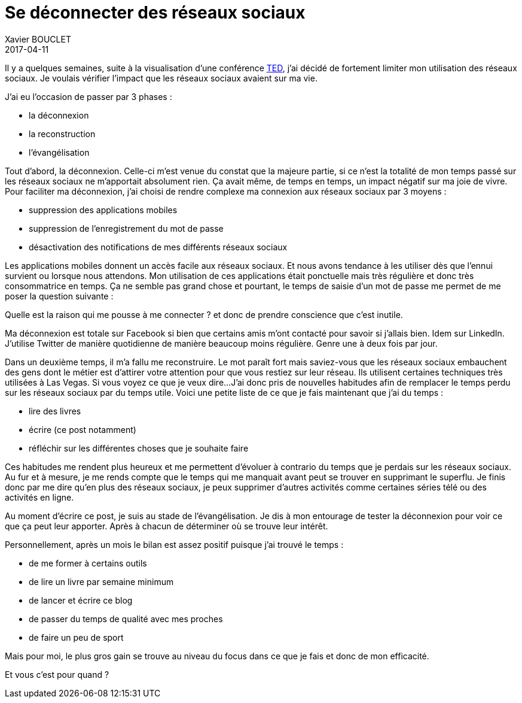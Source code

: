 = Se déconnecter des réseaux sociaux
Xavier BOUCLET
2017-04-11
:jbake-type: post
:jbake-status: published
:jbake-tags: blog, asciidoc, social network
:idprefix:

Il y a quelques semaines, suite à la visualisation d'une conférence https://www.youtube.com/watch?v=3E7hkPZ-HTk[TED], j'ai décidé de fortement limiter mon utilisation des réseaux sociaux.
Je voulais vérifier l'impact que les réseaux sociaux avaient sur ma vie.

J'ai eu l'occasion de passer par 3 phases :

* la déconnexion
* la reconstruction
* l'évangélisation

Tout d'abord, la déconnexion. Celle-ci m'est venue du constat que la majeure partie, si ce n'est la totalité de mon temps passé sur les réseaux sociaux ne m'apportait absolument rien. Ça avait même, de temps en temps, un impact négatif sur ma joie de vivre.
Pour faciliter ma déconnexion, j'ai choisi de rendre complexe ma connexion aux réseaux sociaux par 3 moyens :

* suppression des applications mobiles
* suppression de l'enregistrement du mot de passe
* désactivation des notifications de mes différents réseaux sociaux

Les applications mobiles donnent un accès facile aux réseaux sociaux. Et nous avons tendance à les utiliser dès que l'ennui survient ou lorsque nous attendons.
Mon utilisation de ces applications était ponctuelle mais très régulière et donc très consommatrice en temps.
Ça ne semble pas grand chose et pourtant, le temps de saisie d'un mot de passe me permet de me poser la question suivante :

Quelle est la raison qui me pousse à me connecter ? et donc de prendre conscience que c'est inutile.

Ma déconnexion est totale sur Facebook si bien que certains amis m'ont contacté pour savoir si j'allais bien.
Idem sur LinkedIn.
J'utilise Twitter de manière quotidienne de manière beaucoup moins régulière. Genre une à deux fois par jour.

Dans un deuxième temps, il m'a fallu me reconstruire. Le mot paraît fort mais saviez-vous que les réseaux sociaux
embauchent des gens dont le métier est d'attirer votre attention pour que vous restiez sur leur réseau.
Ils utilisent certaines techniques très utilisées à Las Vegas. Si vous voyez ce que je veux dire...
J'ai donc pris de nouvelles habitudes afin de remplacer le temps perdu sur les réseaux sociaux par du temps utile.
Voici une petite liste de ce que je fais maintenant que j'ai du temps :

* lire des livres
* écrire (ce post notamment)
* réfléchir sur les différentes choses que je souhaite faire

Ces habitudes me rendent plus heureux et me permettent d'évoluer à contrario du temps que je perdais sur les réseaux sociaux. Au fur et à mesure, je me rends compte que le temps qui me manquait avant peut se trouver en supprimant le superflu.
Je finis donc par me dire qu'en plus des réseaux sociaux, je peux supprimer d'autres activités comme certaines séries télé ou des activités en ligne.

Au moment d'écrire ce post, je suis au stade de l'évangélisation. Je dis à mon entourage de tester la déconnexion pour voir ce que ça peut leur apporter. Après à chacun de déterminer où se trouve leur intérêt.

Personnellement, après un mois le bilan est assez positif puisque j'ai trouvé le temps :

* de me former à certains outils
* de lire un livre par semaine minimum
* de lancer et écrire ce blog
* de passer du temps de qualité avec mes proches
* de faire un peu de sport

Mais pour moi, le plus gros gain se trouve au niveau du focus dans ce que je fais et donc de mon efficacité.

Et vous c'est pour quand ?
